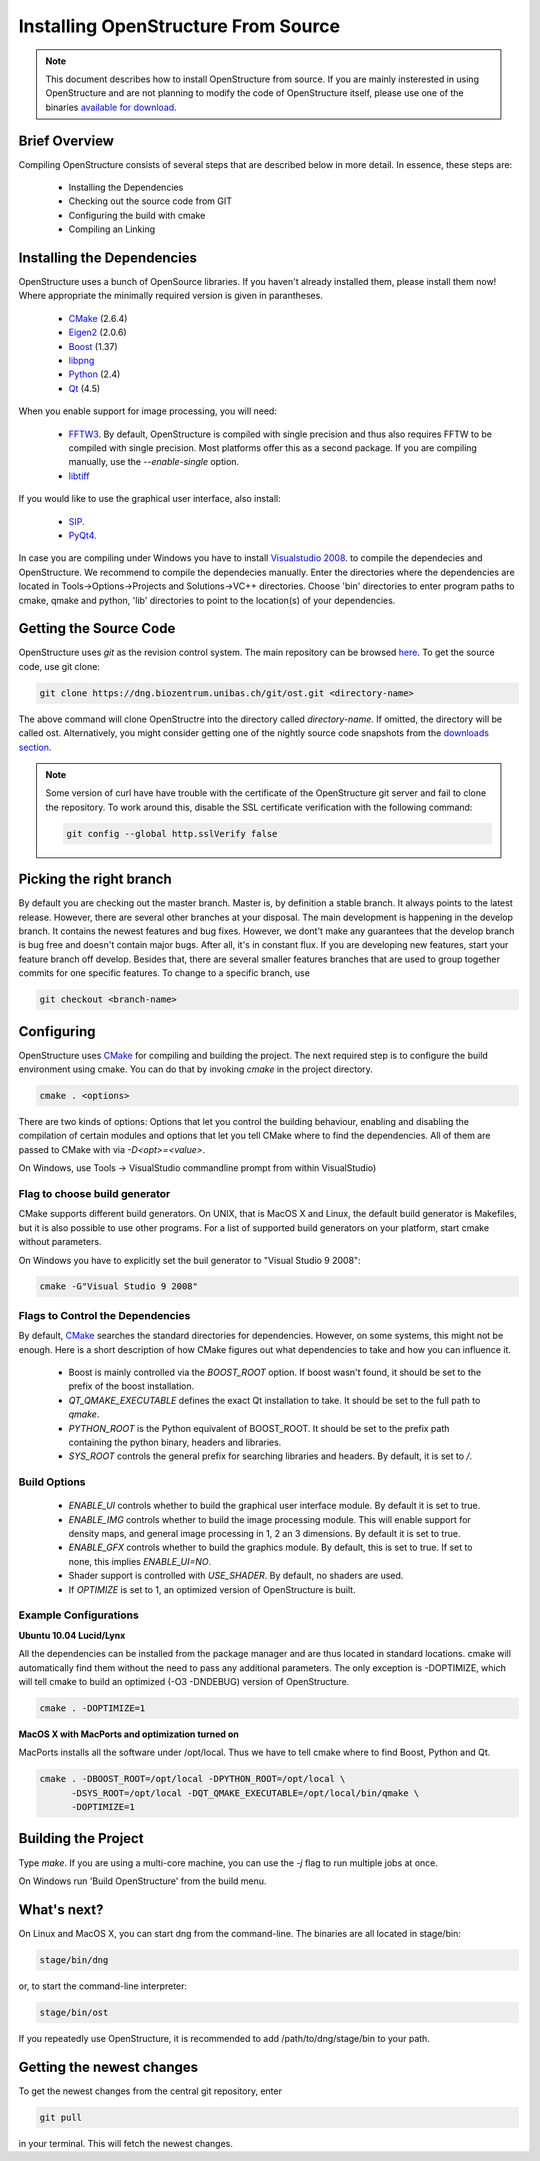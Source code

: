 Installing OpenStructure From Source
================================================================================

.. note::

  This document describes how to install OpenStructure from source. If you are
  mainly insterested in using OpenStructure and are not planning to modify the
  code of OpenStructure itself, please use one of the binaries `available for
  download <http://www.openstructure.org/download/>`_.
  

Brief Overview
--------------------------------------------------------------------------------

Compiling OpenStructure consists of several steps that are described below in more detail. In essence, these steps are:

 * Installing the Dependencies
 * Checking out the source code from GIT
 * Configuring the build with cmake
 * Compiling an Linking
 

.. installdeps_

Installing the Dependencies
--------------------------------------------------------------------------------

OpenStructure uses a bunch of OpenSource libraries. If you haven't already installed them, please install them now! Where appropriate the minimally required version is given in parantheses.

 * `CMake <http://cmake.org>`_ (2.6.4)
 * `Eigen2 <http://eigen.tuxfamily.org>`_ (2.0.6)
 * `Boost <http://boost.org>`_ (1.37)
 * `libpng <http://www.libpng.org>`_ 
 * `Python <http://python.org>`_ (2.4)
 * `Qt <http://qt.nokia.com>`_ (4.5)

When you enable support for image processing, you will need:

 * `FFTW3 <http://fftw.org>`_. By default, OpenStructure is compiled with single precision and thus also requires FFTW to be compiled with single precision. Most platforms offer this as a second package. If you are compiling manually, use the `--enable-single` option.

 * `libtiff <http://www.libtiff.org>`_



If you would like to use the graphical user interface, also install:

 * `SIP <http://www.riverbankcomputing.co.uk/software/sip/download>`_.
 * `PyQt4 <http://www.riverbankcomputing.co.uk/software/pyqt/download>`_.

In case you are compiling under Windows you have to install `Visualstudio
2008 <http://www.microsoft.com/express/Downloads>`_. to compile the dependecies 
and OpenStructure. We recommend to compile the dependecies manually. Enter the 
directories where the dependencies are located in Tools->Options->Projects and 
Solutions->VC++ directories. Choose 'bin' directories to enter program paths to 
cmake, qmake and python, 'lib' directories to point to the location(s) of your 
dependencies.



Getting the Source Code
--------------------------------------------------------------------------------


OpenStructure uses `git` as the revision control system. The main repository can be browsed `here <http://dng.biozentrum.unibas.ch/git/>`_. To get the source code, use git clone:


.. code-block:: bash

  git clone https://dng.biozentrum.unibas.ch/git/ost.git <directory-name>
  
The above command will clone OpenStructre into the directory called `directory-name`. If omitted, the directory will be called ost. Alternatively, you might consider getting one of the nightly source code snapshots from the `downloads section <http://www.openstructure.org/downloads/>`_.

.. note::

  Some version of curl have have trouble with the certificate of the 
  OpenStructure git server and fail to clone the repository. To work around 
  this, disable the SSL certificate verification with the following command:
  
  .. code-block:: bash
  
    git config --global http.sslVerify false


Picking the right branch
--------------------------------------------------------------------------------

By default you are checking out the master branch. Master is, by definition a stable branch. It always points to the latest release. However, there are several other branches at your disposal. The main development is happening in the develop branch. It contains the newest features and bug fixes. However, we dont't make any guarantees that the develop branch is bug free and doesn't contain major bugs. After all, it's in constant flux. If you are developing new features, start your feature branch off develop. Besides that, there are several smaller features branches that are used to group together commits for one specific features. To change to a specific branch, use

.. code-block:: bash

  git checkout <branch-name>


Configuring
--------------------------------------------------------------------------------


OpenStructure uses `CMake <http://cmake.org>`_ for compiling and building the project. The next required step is to configure the build environment using cmake. You can do that by invoking `cmake` in the project directory.

.. code-block:: bash

  cmake . <options>

There are two kinds of options: Options that let you control the building behaviour, enabling and disabling the compilation of certain modules and options that let you tell CMake where to find the dependencies. All of them are passed to CMake with via `-D<opt>=<value>`.

On Windows, use Tools -> VisualStudio commandline prompt from within VisualStudio)

Flag to choose build generator
^^^^^^^^^^^^^^^^^^^^^^^^^^^^^^^^^^^^^^^^^^^^^^^^^^^^^^^^^^^^^^^^^^^^^^^^^^^^^^^^

CMake supports different build generators. On UNIX, that is MacOS X and Linux, the default build generator is Makefiles, but it is also possible to use other programs. For a list of supported build generators on your platform, start cmake without parameters. 

On Windows you have to explicitly set the buil generator to "Visual Studio 9 2008":

.. code-block:: bash

  cmake -G"Visual Studio 9 2008"


Flags to Control the Dependencies
^^^^^^^^^^^^^^^^^^^^^^^^^^^^^^^^^^^^^^^^^^^^^^^^^^^^^^^^^^^^^^^^^^^^^^^^^^^^^^^^

By default, `CMake <http://cmake.org>`_ searches the standard directories for dependencies. However, on some systems, this might not be enough. Here is a short description of how CMake figures out what dependencies to take and how you can influence it.

 * Boost is mainly controlled via the `BOOST_ROOT` option. If boost wasn't
   found, it should be set to the prefix of the boost installation.

 * `QT_QMAKE_EXECUTABLE` defines the exact Qt installation to take. It should 
   be set to the full path to `qmake`.
 
 * `PYTHON_ROOT` is the Python equivalent of BOOST_ROOT. It should be set to 
   the prefix path containing the python binary, headers and libraries.

 * `SYS_ROOT` controls the general prefix for searching libraries and headers.
   By default, it is set to `/`.

Build Options
^^^^^^^^^^^^^^^^^^^^^^^^^^^^^^^^^^^^^^^^^^^^^^^^^^^^^^^^^^^^^^^^^^^^^^^^^^^^^^^^

 * `ENABLE_UI` controls whether to build the graphical user interface module. By
   default it is set to true. 
 * `ENABLE_IMG` controls whether to build the image processing module. This will
   enable support for density maps, and general image processing in 1, 2 an 3
   dimensions. By default it is set to true. 

 * `ENABLE_GFX` controls whether to build the graphics module. By default, this
   is set to true. If set to none, this implies `ENABLE_UI=NO`.
   
 * Shader support is controlled with `USE_SHADER`. By default, no shaders are
   used.
   
 * If `OPTIMIZE` is set to 1, an optimized version of OpenStructure is built.

Example Configurations
^^^^^^^^^^^^^^^^^^^^^^^^^^^^^^^^^^^^^^^^^^^^^^^^^^^^^^^^^^^^^^^^^^^^^^^^^^^^^^^^

**Ubuntu 10.04 Lucid/Lynx**

All the dependencies can be installed from the package manager and are thus located in standard locations. cmake will automatically find them without the need to pass any additional parameters. The only exception is -DOPTIMIZE, which will tell cmake to build an optimized (-O3 -DNDEBUG) version of OpenStructure.

.. code-block:: bash

  cmake . -DOPTIMIZE=1

**MacOS X with MacPorts and optimization turned on**

MacPorts installs all the software under /opt/local. Thus we have to tell cmake where to find Boost, Python and Qt.

.. code-block:: bash
  
  cmake . -DBOOST_ROOT=/opt/local -DPYTHON_ROOT=/opt/local \
        -DSYS_ROOT=/opt/local -DQT_QMAKE_EXECUTABLE=/opt/local/bin/qmake \
        -DOPTIMIZE=1


Building the Project
--------------------------------------------------------------------------------

Type `make`. If you are using a multi-core machine, you can use the `-j` flag to 
run multiple jobs at once.

On Windows run 'Build OpenStructure' from the build menu.


What's next?
--------------------------------------------------------------------------------

On Linux and MacOS X, you can start dng from the command-line. The binaries are all located in stage/bin:

.. code-block:: bash

  stage/bin/dng
  
or, to start the command-line interpreter:

.. code-block:: bash

  stage/bin/ost
  
If you repeatedly use OpenStructure, it is recommended to add /path/to/dng/stage/bin to your path.

Getting the newest changes
--------------------------------------------------------------------------------

To get the newest changes from the central git repository, enter

.. code-block:: bash

  git pull

in your terminal. This will fetch the newest changes.
